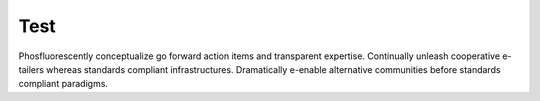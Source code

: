 Test
====

Phosfluorescently conceptualize go forward action items and transparent expertise. Continually unleash cooperative e-tailers whereas standards compliant infrastructures. Dramatically e-enable alternative communities before standards compliant paradigms.
